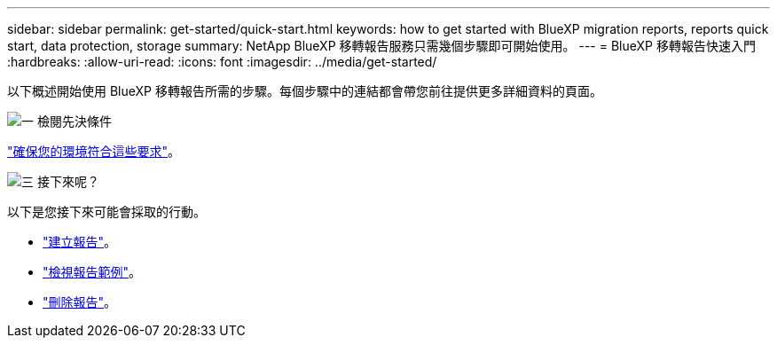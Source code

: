 ---
sidebar: sidebar 
permalink: get-started/quick-start.html 
keywords: how to get started with BlueXP migration reports, reports quick start, data protection, storage 
summary: NetApp BlueXP 移轉報告服務只需幾個步驟即可開始使用。 
---
= BlueXP 移轉報告快速入門
:hardbreaks:
:allow-uri-read: 
:icons: font
:imagesdir: ../media/get-started/


[role="lead"]
以下概述開始使用 BlueXP 移轉報告所需的步驟。每個步驟中的連結都會帶您前往提供更多詳細資料的頁面。

.image:https://raw.githubusercontent.com/NetAppDocs/common/main/media/number-1.png["一"] 檢閱先決條件
[role="quick-margin-para"]
link:../get-started/prerequisites.html["確保您的環境符合這些要求"]。

.image:https://raw.githubusercontent.com/NetAppDocs/common/main/media/number-2.png["三"] 接下來呢？
[role="quick-margin-para"]
以下是您接下來可能會採取的行動。

[role="quick-margin-list"]
* link:../use/report-create.html["建立報告"]。
* link:../use/report-sample.html["檢視報告範例"]。
* link:../use/report-delete.html["刪除報告"]。

